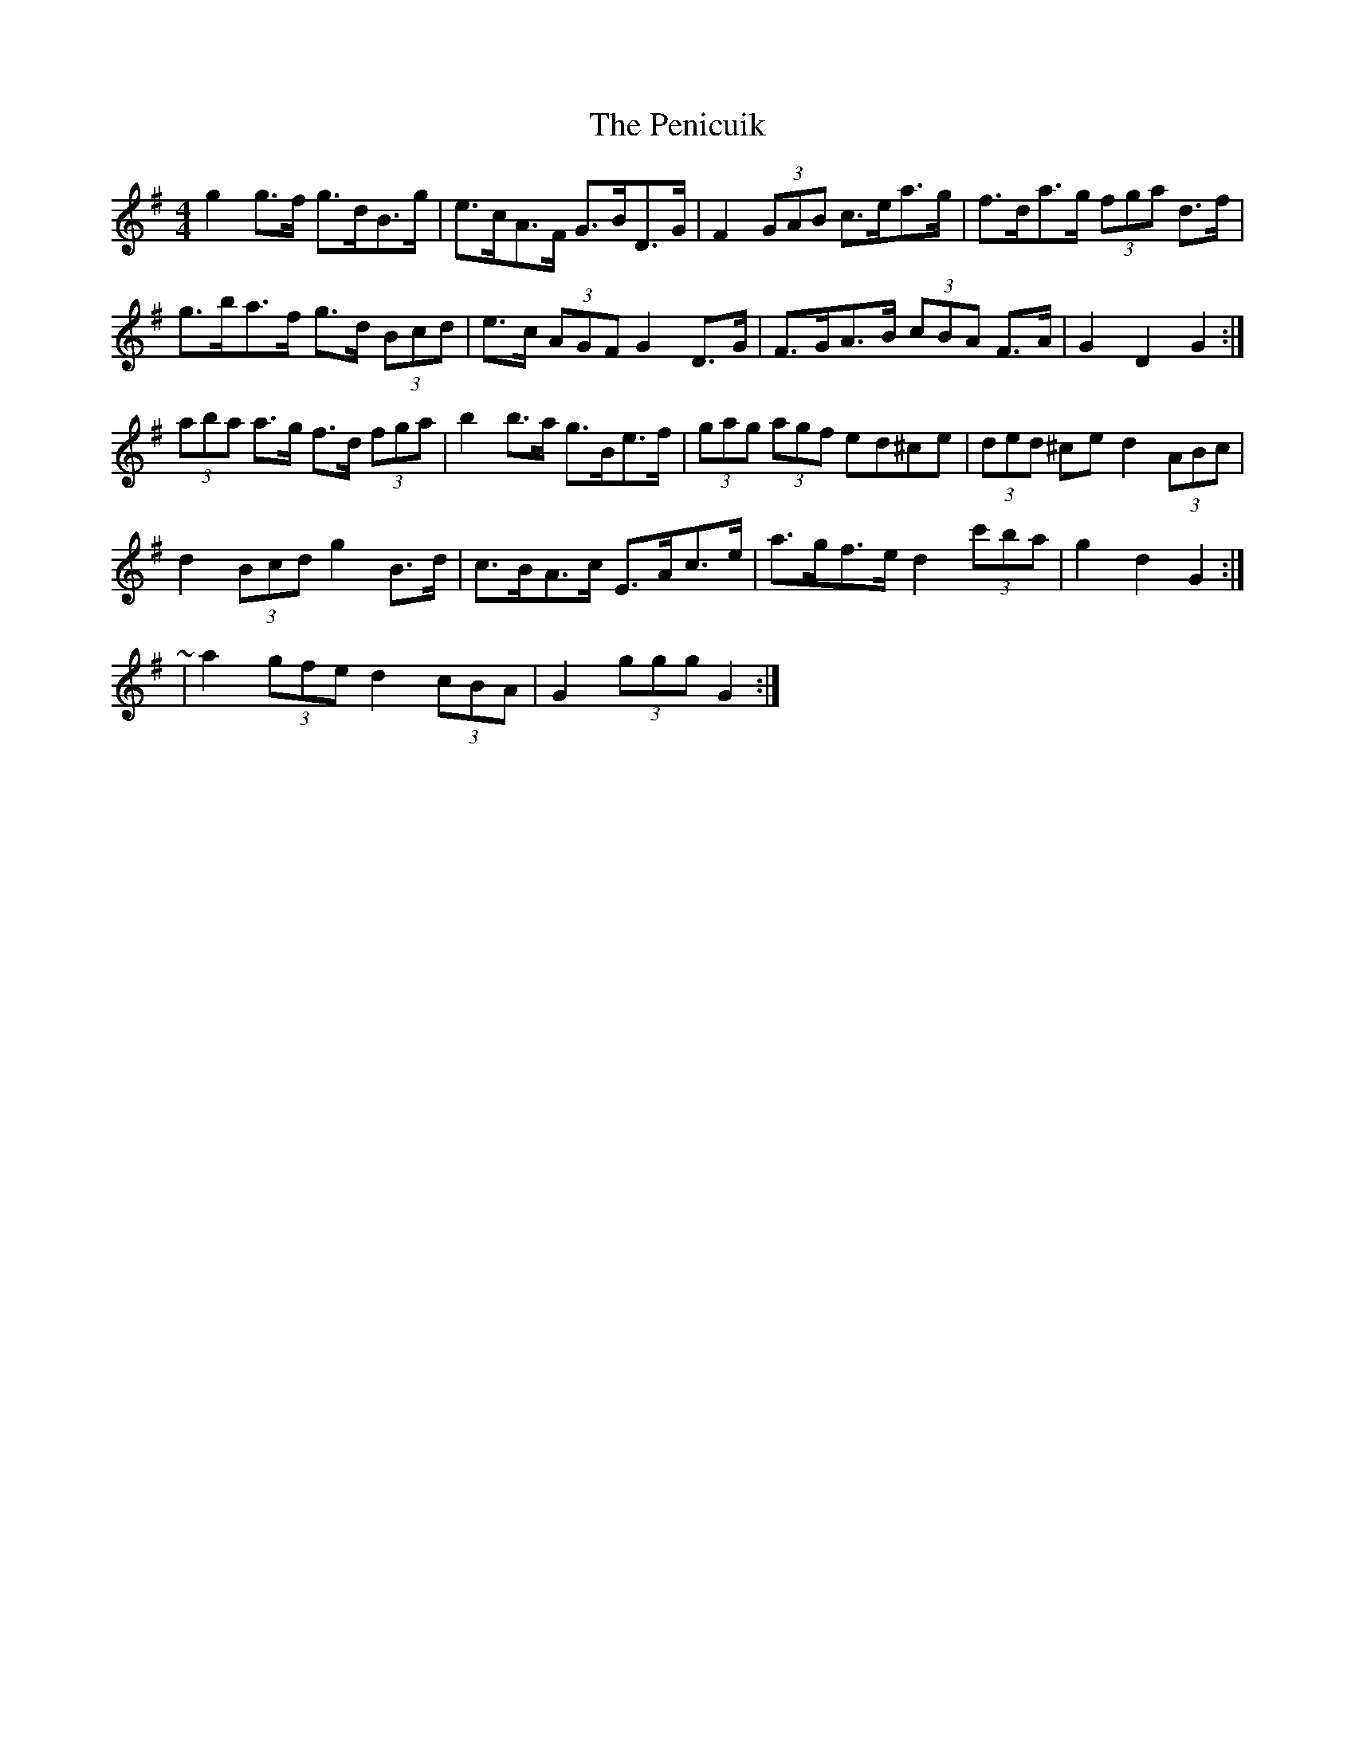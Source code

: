 X: 32067
T: Penicuik, The
R: hornpipe
M: 4/4
K: Gmajor
g2 g>f g>dB>g|e>cA>F G>BD>G|F2 (3GAB c>ea>g|f>da>g (3fga d>f|
g>ba>f g>d (3Bcd|e>c (3AGF G2 D>G|F>GA>B (3cBA F>A|G2 D2 G2:|
(3aba a>g f>d (3fga|b2 b>a g>Be>f|(3gag (3agf ed^ce|(3ded ^ce d2 (3ABc|
d2 (3Bcd g2 B>d|c>BA>c E>Ac>e|a>gf>e d2 (3c'ba|g2 d2 G2:|
~|a2 (3gfe d2 (3cBA|G2 (3ggg G2:|

